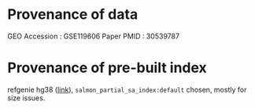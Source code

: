 * Provenance of data
GEO Accession : GSE119606
Paper PMID :  30539787
* Provenance of pre-built index
refgenie hg38 ([[http://refgenomes.databio.org/v3/genomes/splash/2230c535660fb4774114bfa966a62f823fdb6d21acf138d4][link]]), =salmon_partial_sa_index:default= chosen, mostly for size issues. 
